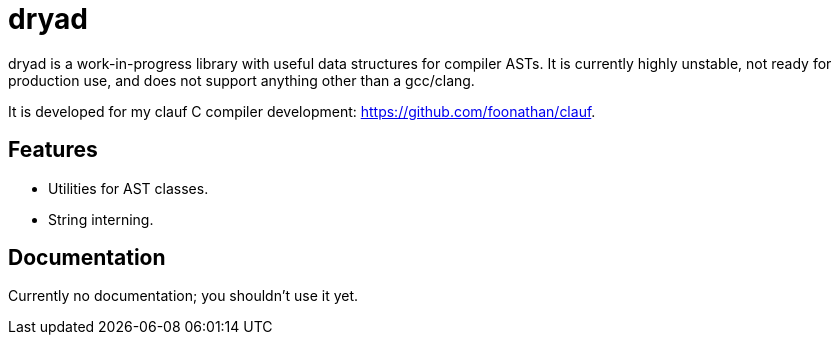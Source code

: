 = dryad

ifdef::env-github[]
image:https://github.com/foonathan/dryad/workflows/CI/badge.svg[Build Status]
endif::[]

dryad is a work-in-progress library with useful data structures for compiler ASTs.
It is currently highly unstable, not ready for production use, and does not support anything other than a gcc/clang.

It is developed for my clauf C compiler development: https://github.com/foonathan/clauf.

== Features

* Utilities for AST classes.
* String interning.

== Documentation

Currently no documentation; you shouldn't use it yet.

